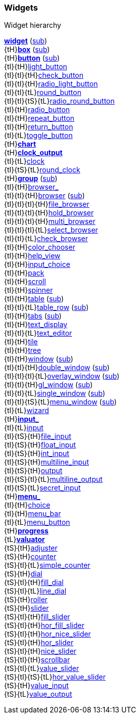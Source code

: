 
[[widgets]]
=== Widgets

.Widget hierarchy
****
[small]#<<widget, *widget*>> (<<subclassing, sub>>) +
{tH}<<box, *box*>> (<<subclassing, sub>>) +
{tH}<<button, *button*>> (<<subclassing, sub>>) +
{tI}{tH}<<light_button, light_button>> +
{tI}{tI}{tH}<<check_button, check_button>> +
{tI}{tI}{tH}<<radio_light_button, radio_light_button>> +
{tI}{tI}{tL}<<round_button, round_button>> +
{tI}{tI}{tS}{tL}<<radio_round_button, radio_round_button>> +
{tI}{tH}<<radio_button, radio_button>> +
{tI}{tH}<<repeat_button, repeat_button>> +
{tI}{tH}<<return_button, return_button>> +
{tI}{tL}<<toggle_button, toggle_button>> +
{tH}<<chart, *chart*>> +
{tH}<<clock_output, *clock_output*>> +
{tI}{tL}<<clock, clock>> +
{tI}{tS}{tL}<<round_clock, round_clock>> +
{tH}<<group, *group*>> (<<subclassing, sub>>) +
{tI}{tH}<<browser_, browser_>> +
{tI}{tI}{tH}<<browser, browser>> (<<subclassing, sub>>) +
{tI}{tI}{tI}{tH}<<file_browser, file_browser>> +
{tI}{tI}{tI}{tH}<<hold_browser, hold_browser>> +
{tI}{tI}{tI}{tH}<<multi_browser, multi_browser>> +
{tI}{tI}{tI}{tL}<<select_browser, select_browser>> +
{tI}{tI}{tL}<<check_browser, check_browser>> +
{tI}{tH}<<color_chooser, color_chooser>> +
{tI}{tH}<<help_view, help_view>> +
{tI}{tH}<<input_choice, input_choice>> +
{tI}{tH}<<pack, pack>> +
{tI}{tH}<<scroll, scroll>> +
{tI}{tH}<<spinner, spinner>> +
{tI}{tH}<<table, table>> (<<subclassing, sub>>) +
{tI}{tI}{tL}<<table_row, table_row>> (<<subclassing, sub>>) +
{tI}{tH}<<tabs, tabs>> (<<subclassing, sub>>) +
{tI}{tH}<<text_display, text_display>> +
{tI}{tI}{tL}<<text_editor, text_editor>> +
{tI}{tH}<<tile, tile>> +
{tI}{tH}<<tree, tree>> +
{tI}{tH}<<window, window>> (<<subclassing, sub>>) +
{tI}{tI}{tH}<<double_window, double_window>> (<<subclassing, sub>>) +
{tI}{tI}{tI}{tL}<<overlay_window, overlay_window>> (<<subclassing, sub>>) +
{tI}{tI}{tH}<<gl_window, gl_window>> (<<subclassing, sub>>) +
{tI}{tI}{tL}<<single_window, single_window>> (<<subclassing, sub>>) +
{tI}{tI}{tS}{tL}<<menu_window, menu_window>> (<<subclassing, sub>>) +
{tI}{tL}<<wizard, wizard>> +
{tH}<<input_, *input_*>> +
{tI}{tL}<<input, input>> +
{tI}{tS}{tH}<<file_input, file_input>> +
{tI}{tS}{tH}<<float_input, float_input>> +
{tI}{tS}{tH}<<int_input, int_input>> +
{tI}{tS}{tH}<<multiline_input, multiline_input>> +
{tI}{tS}{tH}<<output, output>> +
{tI}{tS}{tI}{tL}<<multiline_output, multiline_output>> +
{tI}{tS}{tL}<<secret_input, secret_input>> +
{tH}<<menu_, *menu_*>> +
{tI}{tH}<<choice, choice>> +
{tI}{tH}<<menu_bar, menu_bar>> +
{tI}{tL}<<menu_button, menu_button>> +
{tH}<<progress, *progress*>> +
{tL}<<valuator, *valuator*>> +
{tS}{tH}<<adjuster, adjuster>> +
{tS}{tH}<<counter, counter>> +
{tS}{tI}{tL}<<simple_counter, simple_counter>> +
{tS}{tH}<<dial, dial>> +
{tS}{tI}{tH}<<fill_dial, fill_dial>> +
{tS}{tI}{tL}<<line_dial, line_dial>> +
{tS}{tH}<<roller, roller>> +
{tS}{tH}<<slider, slider>> +
{tS}{tI}{tH}<<fill_slider, fill_slider>> +
{tS}{tI}{tH}<<hor_fill_slider, hor_fill_slider>> +
{tS}{tI}{tH}<<hor_nice_slider, hor_nice_slider>> +
{tS}{tI}{tH}<<hor_slider, hor_slider>> +
{tS}{tI}{tH}<<nice_slider, nice_slider>> +
{tS}{tI}{tH}<<scrollbar, scrollbar>> +
{tS}{tI}{tL}<<value_slider, value_slider>> +
{tS}{tI}{tS}{tL}<<hor_value_slider, hor_value_slider>> +
{tS}{tH}<<value_input, value_input>> +
{tS}{tL}<<value_output, value_output>>#
****

